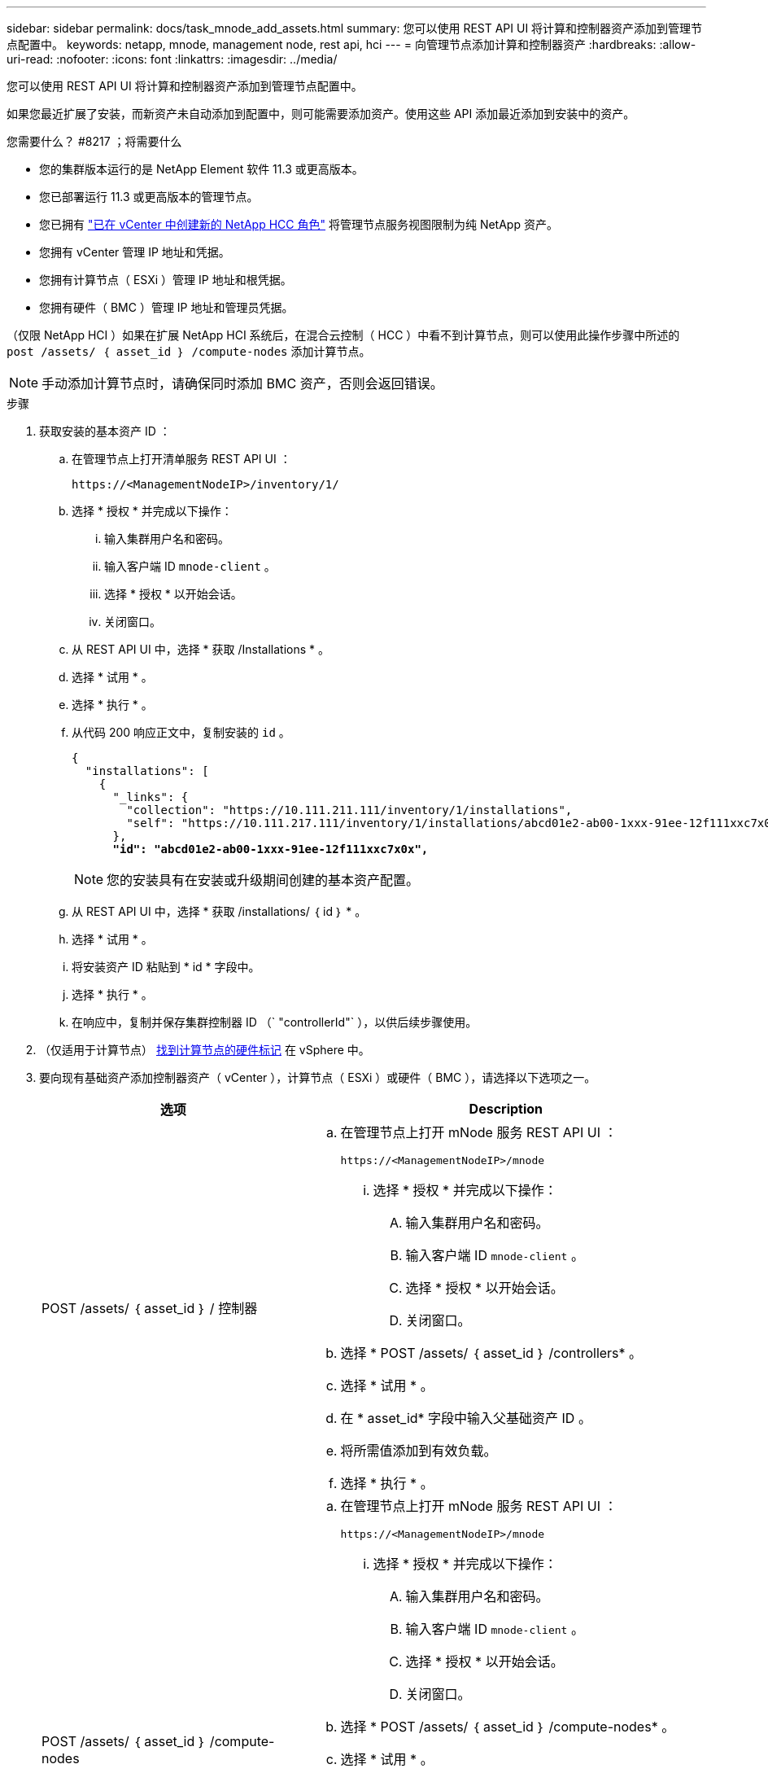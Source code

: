 ---
sidebar: sidebar 
permalink: docs/task_mnode_add_assets.html 
summary: 您可以使用 REST API UI 将计算和控制器资产添加到管理节点配置中。 
keywords: netapp, mnode, management node, rest api, hci 
---
= 向管理节点添加计算和控制器资产
:hardbreaks:
:allow-uri-read: 
:nofooter: 
:icons: font
:linkattrs: 
:imagesdir: ../media/


[role="lead"]
您可以使用 REST API UI 将计算和控制器资产添加到管理节点配置中。

如果您最近扩展了安装，而新资产未自动添加到配置中，则可能需要添加资产。使用这些 API 添加最近添加到安装中的资产。

.您需要什么？ #8217 ；将需要什么
* 您的集群版本运行的是 NetApp Element 软件 11.3 或更高版本。
* 您已部署运行 11.3 或更高版本的管理节点。
* 您已拥有 link:task_mnode_create_netapp_hcc_role_vcenter.html["已在 vCenter 中创建新的 NetApp HCC 角色"] 将管理节点服务视图限制为纯 NetApp 资产。
* 您拥有 vCenter 管理 IP 地址和凭据。
* 您拥有计算节点（ ESXi ）管理 IP 地址和根凭据。
* 您拥有硬件（ BMC ）管理 IP 地址和管理员凭据。


（仅限 NetApp HCI ）如果在扩展 NetApp HCI 系统后，在混合云控制（ HCC ）中看不到计算节点，则可以使用此操作步骤中所述的 `post /assets/ ｛ asset_id ｝ /compute-nodes` 添加计算节点。


NOTE: 手动添加计算节点时，请确保同时添加 BMC 资产，否则会返回错误。

.步骤
. 获取安装的基本资产 ID ：
+
.. 在管理节点上打开清单服务 REST API UI ：
+
[listing]
----
https://<ManagementNodeIP>/inventory/1/
----
.. 选择 * 授权 * 并完成以下操作：
+
... 输入集群用户名和密码。
... 输入客户端 ID `mnode-client` 。
... 选择 * 授权 * 以开始会话。
... 关闭窗口。


.. 从 REST API UI 中，选择 * 获取​ /Installations * 。
.. 选择 * 试用 * 。
.. 选择 * 执行 * 。
.. 从代码 200 响应正文中，复制安装的 `id` 。
+
[listing, subs="+quotes"]
----
{
  "installations": [
    {
      "_links": {
        "collection": "https://10.111.211.111/inventory/1/installations",
        "self": "https://10.111.217.111/inventory/1/installations/abcd01e2-ab00-1xxx-91ee-12f111xxc7x0x"
      },
      *"id": "abcd01e2-ab00-1xxx-91ee-12f111xxc7x0x",*
----
+

NOTE: 您的安装具有在安装或升级期间创建的基本资产配置。

.. 从 REST API UI 中，选择 * 获取 /installations/ ｛ id ｝ * 。
.. 选择 * 试用 * 。
.. 将安装资产 ID 粘贴到 * id * 字段中。
.. 选择 * 执行 * 。
.. 在响应中，复制并保存集群控制器 ID （` "controllerId"` ），以供后续步骤使用。


. （仅适用于计算节点） xref:task_mnode_locate_hardware_tag.adoc[找到计算节点的硬件标记] 在 vSphere 中。
. 要向现有基础资产添加控制器资产（ vCenter ），计算节点（ ESXi ）或硬件（ BMC ），请选择以下选项之一。
+
[cols="40,60"]
|===
| 选项 | Description 


| POST /assets/ ｛ asset_id ｝ / 控制器  a| 
.. 在管理节点上打开 mNode 服务 REST API UI ：
+
[listing]
----
https://<ManagementNodeIP>/mnode
----
+
... 选择 * 授权 * 并完成以下操作：
+
.... 输入集群用户名和密码。
.... 输入客户端 ID `mnode-client` 。
.... 选择 * 授权 * 以开始会话。
.... 关闭窗口。




.. 选择 * POST /assets/ ｛ asset_id ｝ /controllers* 。
.. 选择 * 试用 * 。
.. 在 * asset_id* 字段中输入父基础资产 ID 。
.. 将所需值添加到有效负载。
.. 选择 * 执行 * 。




| POST /assets/ ｛ asset_id ｝ /compute-nodes  a| 
.. 在管理节点上打开 mNode 服务 REST API UI ：
+
[listing]
----
https://<ManagementNodeIP>/mnode
----
+
... 选择 * 授权 * 并完成以下操作：
+
.... 输入集群用户名和密码。
.... 输入客户端 ID `mnode-client` 。
.... 选择 * 授权 * 以开始会话。
.... 关闭窗口。




.. 选择 * POST /assets/ ｛ asset_id ｝ /compute-nodes* 。
.. 选择 * 试用 * 。
.. 在 * asset_id* 字段中输入您在先前步骤中复制的父基本资产 ID 。
.. 在有效负载中，执行以下操作：
+
... 在 `IP` 字段中输入节点的管理 IP 。
... 对于 `hardwareTag` ，输入您在先前步骤中保存的硬件标记值。
... 根据需要输入其他值。


.. 选择 * 执行 * 。




| POST /assets/ ｛ asset_id ｝ / 硬件节点  a| 
.. 在管理节点上打开 mNode 服务 REST API UI ：
+
[listing]
----
https://<ManagementNodeIP>/mnode
----
+
... 选择 * 授权 * 并完成以下操作：
+
.... 输入集群用户名和密码。
.... 输入客户端 ID `mnode-client` 。
.... 选择 * 授权 * 以开始会话。
.... 关闭窗口。




.. 选择 * POST /assets/ ｛ asset_id ｝ /hardware-nodes* 。
.. 选择 * 试用 * 。
.. 在 * asset_id* 字段中输入父基础资产 ID 。
.. 将所需值添加到有效负载。
.. 选择 * 执行 * 。


|===


[discrete]
== 了解更多信息

* https://docs.netapp.com/us-en/vcp/index.html["适用于 vCenter Server 的 NetApp Element 插件"^]
* https://www.netapp.com/hybrid-cloud/hci-documentation/["NetApp HCI 资源页面"^]

